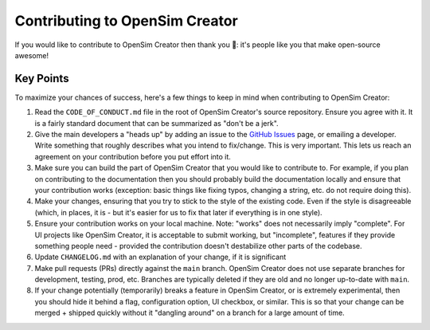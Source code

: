 Contributing to OpenSim Creator
===============================

If you would like to contribute to OpenSim Creator then thank you 🥰: it's people like you
that make open-source awesome!

Key Points
----------

To maximize your chances of success, here's a few things to keep in mind when contributing to
OpenSim Creator:

1. Read the ``CODE_OF_CONDUCT.md`` file in the root of OpenSim Creator's source
   repository. Ensure you agree with it. It is a fairly standard document that
   can be summarized as "don't be a jerk".

2. Give the main developers a "heads up" by adding an issue to the `GitHub Issues`_
   page, or emailing a developer. Write something that roughly describes what
   you intend to fix/change. This is very important. This lets us reach an
   agreement on your contribution before you put effort into it.

3. Make sure you can build the part of OpenSim Creator that you would like to contribute to.
   For example, if you plan on contributing to the documentation then you should probably
   build the documentation locally and ensure that your contribution works (exception:
   basic things like fixing typos, changing a string, etc. do not require doing this).

4. Make your changes, ensuring that you try to stick to the style of the existing code. Even if
   the style is disagreeable (which, in places, it is - but it's easier for us to fix that later
   if everything is in one style).

5. Ensure your contribution works on your local machine. Note: "works" does not
   necessarily imply "complete". For UI projects like OpenSim Creator, it is acceptable to
   submit working, but "incomplete", features if they provide something people need - provided
   the contribution doesn't destabilize other parts of the codebase.

6. Update ``CHANGELOG.md`` with an explanation of your change, if it is significant

7. Make pull requests (PRs) directly against the ``main`` branch. OpenSim Creator does not use
   separate branches for development, testing, prod, etc. Branches are typically deleted if they
   are old and no longer up-to-date with ``main``.

8. If your change potentially (temporarily) breaks a feature in OpenSim Creator, or is extremely
   experimental, then you should hide it behind a flag, configuration option, UI checkbox,
   or similar. This is so that your change can be merged + shipped quickly without it "dangling
   around" on a branch for a large amount of time.

.. _GitHub Issues: https://github.com/ComputationalBiomechanicsLab/opensim-creator/issues

